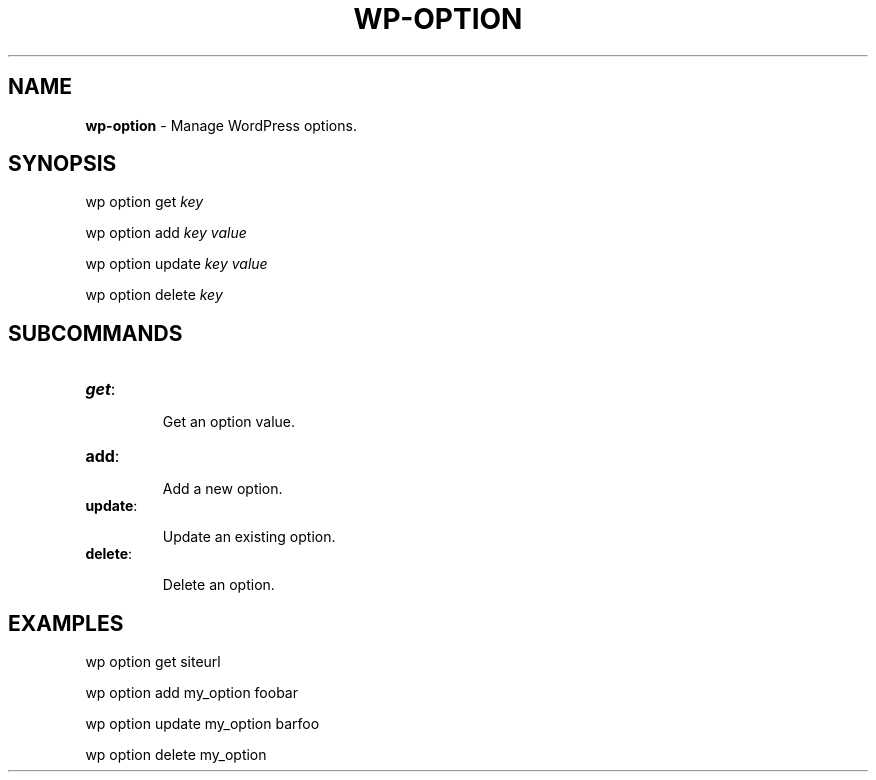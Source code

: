 .\" generated with Ronn/v0.7.3
.\" http://github.com/rtomayko/ronn/tree/0.7.3
.
.TH "WP\-OPTION" "1" "May 2012" "" "WP-CLI"
.
.SH "NAME"
\fBwp\-option\fR \- Manage WordPress options\.
.
.SH "SYNOPSIS"
wp option get \fIkey\fR
.
.P
wp option add \fIkey\fR \fIvalue\fR
.
.P
wp option update \fIkey\fR \fIvalue\fR
.
.P
wp option delete \fIkey\fR
.
.SH "SUBCOMMANDS"
.
.TP
\fBget\fR:
.
.IP
Get an option value\.
.
.TP
\fBadd\fR:
.
.IP
Add a new option\.
.
.TP
\fBupdate\fR:
.
.IP
Update an existing option\.
.
.TP
\fBdelete\fR:
.
.IP
Delete an option\.
.
.SH "EXAMPLES"
.
.nf

wp option get siteurl

wp option add my_option foobar

wp option update my_option barfoo

wp option delete my_option
.
.fi

